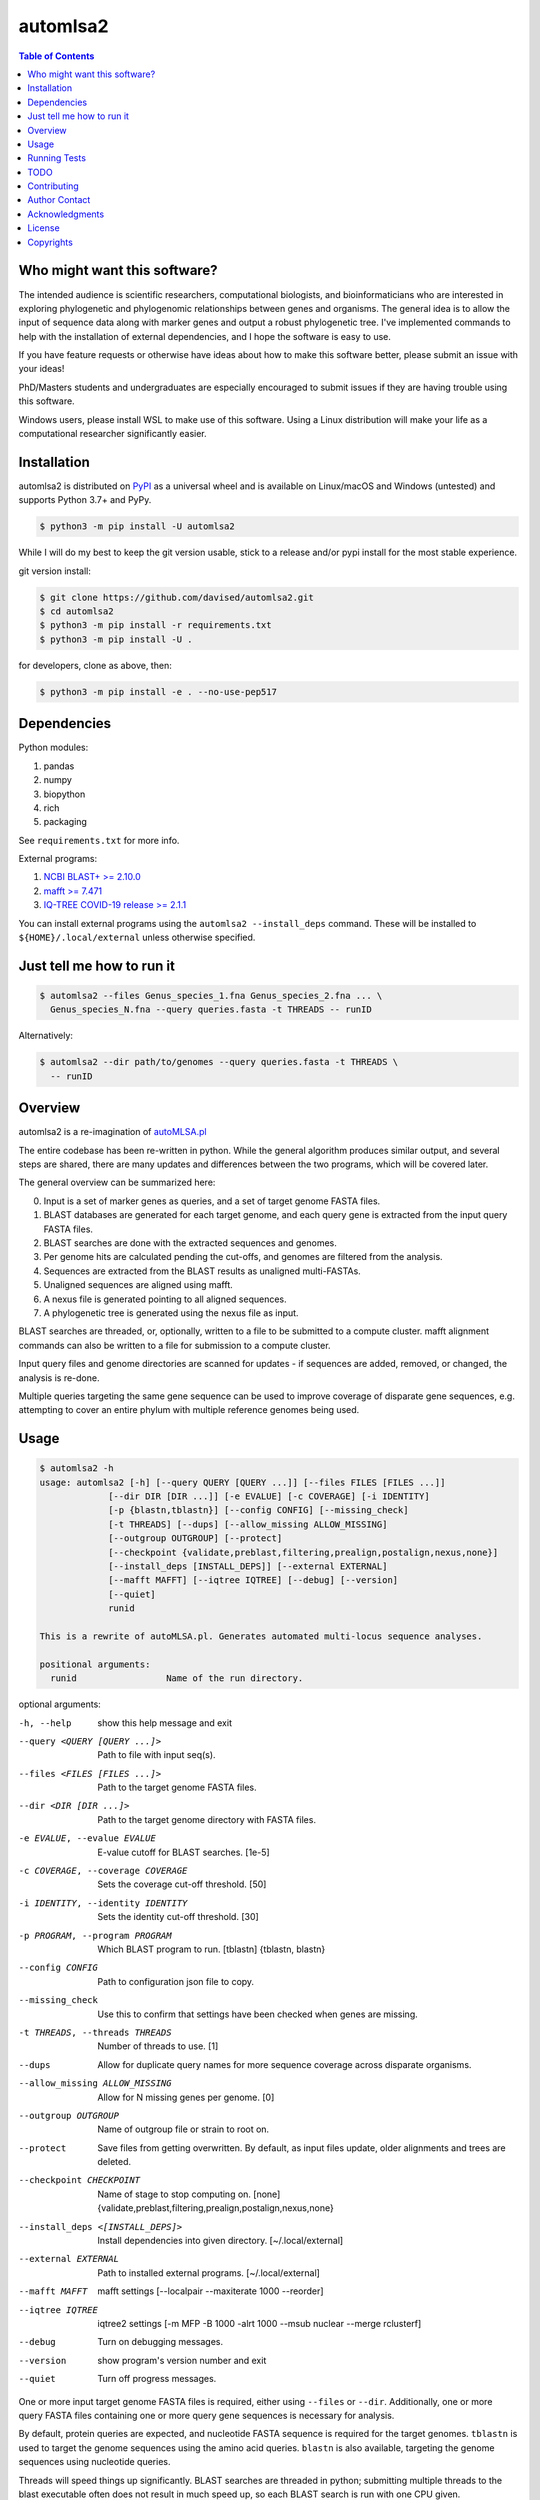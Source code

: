 automlsa2
=========

.. image:: https://forthebadge.com/images/badges/built-with-science.svg
    :alt: Made with science
    :target: https://cgrb.oregonstate.edu
.. image:: https://img.shields.io/github/v/release/davised/automlsa2
    :alt: GitHub version
    :target: https://github.com/davised/automlsa2/releases/latest
.. image:: https://img.shields.io/pypi/v/automlsa2
    :alt: PyPI package version
    :target: https://pypi.org/project/automlsa2
.. image:: https://img.shields.io/github/release-date/davised/automlsa2
    :alt: GitHub Release Date
    :target: https://github.com/davised/automlsa2/releases
.. image:: https://img.shields.io/badge/Maintained%3F-yes-green.svg
    :alt: Maintained? Yes
    :target: https://github.com/davised/automlsa2/graphs/commit-activity
.. image:: https://img.shields.io/badge/Made%20with-Python-1f425f.svg
    :alt: Made with python
    :target: https://python.org
.. image:: https://img.shields.io/lgtm/grade/python/g/davised/automlsa2.svg?logo=lgtm&logoWidth=18
    :alt: Language grade: Python
    :target: https://lgtm.com/projects/g/davised/automlsa2/context:python
.. image:: https://img.shields.io/github/last-commit/davised/automlsa2
    :alt: Latest commit
    :target: https://github.com/davised/automlsa2/commits
.. image:: https://img.shields.io/github/commits-since/davised/automlsa2/latest
    :alt: GitHub commits since latest release (by date)
    :target: https://github.com/davised/automlsa2/commits/main
.. image:: https://img.shields.io/pypi/dm/automlsa2
    :alt: Downloads per month
    :target: https://pypistats.org/packages/automlsa2
.. image:: https://img.shields.io/tokei/lines/github/davised/automlsa2
    :alt: Lines of code
    :target: https://github.com/davised/automlsa2.git
.. image:: https://img.shields.io/badge/code%20style-black-000000.svg
    :alt: Black format
    :target: https://github.com/psf/black
.. image:: https://img.shields.io/badge/mypy-checked-blue
    :alt: Checked with mypy
    :target: http://mypy-lang.org/
.. image:: https://img.shields.io/github/issues/davised/automlsa2
    :alt: GitHub issues
    :target: https://github.com/davised/automlsa2/issues
.. image:: https://img.shields.io/github/forks/davised/automlsa2
    :alt: GitHub forks
    :target: https://github.com/davised/automlsa2/network
.. image:: https://img.shields.io/github/stars/davised/automlsa2
    :alt: GitHub stars
    :target: https://github.com/davised/automlsa2/stargazers

.. contents:: **Table of Contents**
    :backlinks: none

Who might want this software?
-----------------------------

The intended audience is scientific researchers, computational biologists, and
bioinformaticians who are interested in exploring phylogenetic and phylogenomic
relationships between genes and organisms. The general idea is to allow the
input of sequence data along with marker genes and output a robust phylogenetic
tree. I've implemented commands to help with the installation of external
dependencies, and I hope the software is easy to use.

If you have feature requests or otherwise have ideas about how to make this
software better, please submit an issue with your ideas!

PhD/Masters students and undergraduates are especially encouraged to submit
issues if they are having trouble using this software.

Windows users, please install WSL to make use of this software. Using a Linux
distribution will make your life as a computational researcher significantly
easier.

Installation
------------

automlsa2 is distributed on `PyPI <https://pypi.org/project/automlsa2/>`_ as
a universal wheel and is available on Linux/macOS and Windows (untested) and
supports Python 3.7+ and PyPy.

.. code-block:: bash

    $ python3 -m pip install -U automlsa2

While I will do my best to keep the git version usable, stick to a release
and/or pypi install for the most stable experience.

git version install:

.. code-block:: bash

    $ git clone https://github.com/davised/automlsa2.git
    $ cd automlsa2
    $ python3 -m pip install -r requirements.txt
    $ python3 -m pip install -U .

for developers, clone as above, then:

.. code-block:: bash

    $ python3 -m pip install -e . --no-use-pep517

Dependencies
------------

Python modules:

1. pandas
2. numpy
3. biopython
4. rich
5. packaging

See ``requirements.txt`` for more info.

External programs:

1. `NCBI BLAST+ >= 2.10.0 <https://blast.ncbi.nlm.nih.gov>`_
2. `mafft >= 7.471 <https://mafft.cbrc.jp/alignment/software/>`_
3. `IQ-TREE COVID-19 release >= 2.1.1 <http://www.iqtree.org>`_

You can install external programs using the ``automlsa2 --install_deps``
command. These will be installed to ``${HOME}/.local/external`` unless
otherwise specified.

Just tell me how to run it
--------------------------

.. code-block:: bash

    $ automlsa2 --files Genus_species_1.fna Genus_species_2.fna ... \
      Genus_species_N.fna --query queries.fasta -t THREADS -- runID

Alternatively:

.. code-block:: bash

    $ automlsa2 --dir path/to/genomes --query queries.fasta -t THREADS \
      -- runID


Overview
--------

automlsa2 is a re-imagination of `autoMLSA.pl
<https://github.com/osuchanglab/autoMLSA>`_

The entire codebase has been re-written in python. While the general algorithm
produces similar output, and several steps are shared, there are many
updates and differences between the two programs, which will be covered later.

The general overview can be summarized here:

0. Input is a set of marker genes as queries, and a set of target genome FASTA
   files.
1. BLAST databases are generated for each target genome, and each query gene
   is extracted from the input query FASTA files.
2. BLAST searches are done with the extracted sequences and genomes.
3. Per genome hits are calculated pending the cut-offs, and genomes are
   filtered from the analysis.
4. Sequences are extracted from the BLAST results as unaligned multi-FASTAs.
5. Unaligned sequences are aligned using mafft.
6. A nexus file is generated pointing to all aligned sequences.
7. A phylogenetic tree is generated using the nexus file as input.

BLAST searches are threaded, or, optionally, written to a file to be submitted
to a compute cluster. mafft alignment commands can also be written to a file
for submission to a compute cluster.

Input query files and genome directories are scanned for updates - if
sequences are added, removed, or changed, the analysis is re-done.

Multiple queries targeting the same gene sequence can be used to improve
coverage of disparate gene sequences, e.g. attempting to cover an entire
phylum with multiple reference genomes being used.

Usage
-----

.. code-block:: bash

    $ automlsa2 -h
    usage: automlsa2 [-h] [--query QUERY [QUERY ...]] [--files FILES [FILES ...]]
                 [--dir DIR [DIR ...]] [-e EVALUE] [-c COVERAGE] [-i IDENTITY]
                 [-p {blastn,tblastn}] [--config CONFIG] [--missing_check]
                 [-t THREADS] [--dups] [--allow_missing ALLOW_MISSING]
                 [--outgroup OUTGROUP] [--protect]
                 [--checkpoint {validate,preblast,filtering,prealign,postalign,nexus,none}]
                 [--install_deps [INSTALL_DEPS]] [--external EXTERNAL]
                 [--mafft MAFFT] [--iqtree IQTREE] [--debug] [--version]
                 [--quiet]
                 runid

    This is a rewrite of autoMLSA.pl. Generates automated multi-locus sequence analyses.

    positional arguments:
      runid                 Name of the run directory.

optional arguments:

-h, --help                        show this help message and exit
--query <QUERY [QUERY ...]>       Path to file with input seq(s).
--files <FILES [FILES ...]>       Path to the target genome FASTA files.
--dir <DIR [DIR ...]>             Path to the target genome directory with FASTA files.
-e EVALUE, --evalue EVALUE        E-value cutoff for BLAST searches. [1e-5]
-c COVERAGE, --coverage COVERAGE  Sets the coverage cut-off threshold. [50]
-i IDENTITY, --identity IDENTITY  Sets the identity cut-off threshold. [30]
-p PROGRAM, --program PROGRAM     Which BLAST program to run. [tblastn] {tblastn, blastn}
--config CONFIG                   Path to configuration json file to copy.
--missing_check                   Use this to confirm that settings have been
                                  checked when genes are missing.
-t THREADS, --threads THREADS     Number of threads to use. [1]
--dups                            Allow for duplicate query names for more sequence
                                  coverage across disparate organisms.
--allow_missing ALLOW_MISSING     Allow for N missing genes per genome. [0]
--outgroup OUTGROUP               Name of outgroup file or strain to root on.
--protect                         Save files from getting overwritten. By default, as input
                                  files update, older alignments and trees are deleted.
--checkpoint CHECKPOINT           Name of stage to stop computing on. [none]
                                  {validate,preblast,filtering,prealign,postalign,nexus,none}
--install_deps <[INSTALL_DEPS]>   Install dependencies into given directory. [~/.local/external]
--external EXTERNAL               Path to installed external programs. [~/.local/external]
--mafft MAFFT                     mafft settings [--localpair --maxiterate 1000 --reorder]
--iqtree IQTREE                   iqtree2 settings [-m MFP -B 1000 -alrt 1000 --msub
                                  nuclear --merge rclusterf]
--debug                           Turn on debugging messages.
--version                         show program's version number and exit
--quiet                           Turn off progress messages.

One or more input target genome FASTA files is required, either using
``--files`` or ``--dir``. Additionally, one or more query FASTA files
containing one or more query gene sequences is necessary for analysis.

By default, protein queries are expected, and nucleotide FASTA sequence is
required for the target genomes. ``tblastn`` is used to target the genome
sequences using the amino acid queries. ``blastn`` is also available, targeting
the genome sequences using nucleotide queries.

Threads will speed things up significantly. BLAST searches are threaded in
python; submitting multiple threads to the blast executable often does not
result in much speed up, so each BLAST search is run with one CPU given.

Query marker genes often come from a well-studied representative of, at most,
the same genus. Intergenera phylogenies should have a representative sequence
from each genus. This can be accomplished by giving all examples of a
particular gene the same name in the reference FASTA file. e.g.

.. code-block:: bash

  >Gene1 Refgenus1 refspecies ABC
  <AA sequence>
  >Gene1 Refgenus2 refspecies DEF
  <AA sequence>
  >Gene1 Refgenus3 refspecies GHI
  <AA sequence>

This ^ FASTA ^ file would have three representatives of Gene1 in the analysis.
The resulting alignments would have one copy of the gene, with the best hits
from each target genome included.

Target genome files will be named based on the filename in the final output.
Generally, one will want to have Genus_species_strain.fasta or
G_species_strain.fasta as the filenames prior to analysis.

Genomes can be downloaded using my ``get_assemblies`` program, here:
https://pypi.org/project/get-assemblies/. Locally produced genomes can be
renamed as required.

Running Tests
-------------

The test data are included in a separate repository -
https://github.com/davised/automlsa2-examples

To download this test data, you can run ``git submodule update --init``.

Alternatively, you can run the ``run_tests.sh`` script and it will download
the git submodule for you and run the test command.

The tests should take about 2-3 minutes with 4 CPUs.

TODO
----

☐ Write detailed list of intermediate files.

☐ Compare functionality of this version to prior autoMLSA.pl version.

☑ Check for version numbers for external programs.

Contributing
------------

Bug reports are encouraged! Submit a github issue and I'll be happy to take
a look. Also, feel free to clone and submit merge requests.

Author Contact
--------------

`Ed Davis <mailto:ed@cgrb.oregonstate.edu>`_

Acknowledgments
----------------

Special thanks for helping me test the software and get the python code packaged:

* `Alex Weisberg <https://github.com/alexweisberg>`_
* `Shawn O'Neil <https://github.com/oneilsh>`_

Also, thanks to these groups for supporting me through my scientific career:

* `OSU Chang Lab <https://github.com/osuchanglab>`_
* `Center for Genome Research and Biocomputing @ OSU <https://cgrb.oregonstate.edu>`_

License
-------

automlsa2 is distributed under the terms listed in the ``LICENSE`` file. The
software is free for non-commercial use.

Copyrights
----------

Copyright (c) 2020 Oregon State University

All Rights Reserved.
